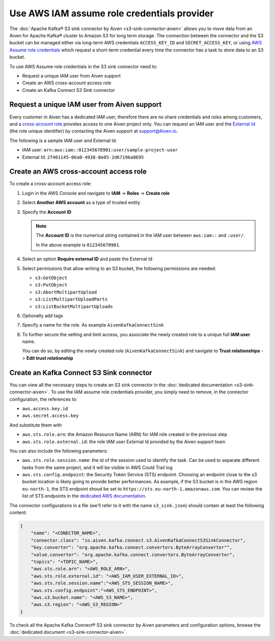 Use AWS IAM assume role credentials provider
============================================


The :doc:`Apache Kafka® S3 sink connector by Aiven <s3-sink-connector-aiven>` allows you to move data from an Aiven for Apache Kafka® cluster to Amazon S3 for long term storage. The connection between the connector and the S3 bucket can be managed either via long-term AWS credentials ``ACCESS_KEY_ID`` and ``SECRET_ACCESS_KEY``, or using `AWS Assume role credentials <https://docs.aws.amazon.com/sdkref/latest/guide/feature-assume-role-credentials.html>`_ which request a short-term credential every time the connector has a task to store data to an S3 bucket.

To use AWS Assume role credentials in the S3 sink connector need to:

* Request a unique IAM user from Aiven support
* Create an AWS cross-account access role
* Create an Kafka Connect S3 Sink connector


Request a unique IAM user from Aiven support
--------------------------------------------

Every customer in Aiven has a dedicated IAM user, therefore there are no share credentials and roles among customers, and a `cross-account role <https://docs.aws.amazon.com/IAM/latest/UserGuide/tutorial_cross-account-with-roles.html>`_ provides access to one Aiven project only. You can request an IAM user and the `External Id <https://docs.aws.amazon.com/IAM/latest/UserGuide/id_roles_create_for-user_externalid.html>`_ (the role unique identifier) by contacting the Aiven support at support@Aiven.io.

The following is a sample IAM user and External Id:

* IAM user: ``arn:aws:iam::012345678901:user/sample-project-user``
* External Id: ``2f401145-06a0-4938-8e05-2d67196a0695``

Create an AWS cross-account access role
---------------------------------------

To create a cross-account access role:

1. Login in the AWS Console and navigate to **IAM** -> **Roles** -> **Create role**
2. Select **Another AWS account** as a type of trusted entity 
3. Specify the **Account ID**

   .. Note::

    The **Account ID** is the numerical string contained in the IAM user between ``aws:iam::`` and ``:user/``. 
    
    In the above example is ``012345678901``.

4. Select an option **Require external ID** and paste the External Id
5. Select permissions that allow writing to an S3 bucket, the following permissions are needed:

   * ``s3:GetObject``
   * ``s3:PutObject``
   * ``s3:AbortMultipartUpload``
   * ``s3:ListMultipartUploadParts``
   * ``s3:ListBucketMultipartUploads``

6. Optionally add tags
7. Specify a name for the role. As example ``AivenKafkaConnectSink``
8. To further secure the setting and limit access, you associate the newly created role to a unique full **IAM user** name. 

   You can do so, by editing the newly created role (``AivenKafkaConnectSink``) and navigate to **Trust relationships** -> **Edit trust relationship**

Create an Kafka Connect S3 Sink connector
-----------------------------------------

You can view all the necessary steps to create an S3 sink connector in the :doc:`dedicated documentation <s3-sink-connector-aiven>`. To use the IAM assume role credentials provider, you simply need to remove, in the connector configuration, the references to:

* ``aws.access.key.id``
* ``aws.secret.access.key``

And substitute them with

* ``aws.sts.role.arn``: the Amazon Resource Name (ARN) for IAM role created in the previous step
* ``aws.sts.role.external.id``: the role IAM user External Id provided by the Aiven support team

You can also include the following parameters:

* ``aws.sts.role.session.name``: the id of the session used to identify the task. Can be used to separate different tasks from the same project, and it will be visible in AWS Could Trail log
* ``aws.sts.config.endpoint``: the Security Token Service (STS) endpoint. Choosing an endpoint close to the s3 bucket location is likely going to provide better performances. As example, if the S3 bucket is in the AWS region ``eu-north-1``, the STS endpoint shoud be set to ``https://sts.eu-north-1.amazonaws.com``. You can review the list of STS endpoints in the `dedicated AWS documentation <https://docs.aws.amazon.com/IAM/latest/UserGuide/id_credentials_temp_enable-regions.html>`_.

The connector configurations in a file (we'll refer to it with the name ``s3_sink.json``) should contain at least the following content:

.. code-block:: json

    {
        "name": "<CONECTOR_NAME>",
        "connector.class": "io.aiven.kafka.connect.s3.AivenKafkaConnectS3SinkConnector",
        "key.converter": "org.apache.kafka.connect.converters.ByteArrayConverter"",
        "value.converter": "org.apache.kafka.connect.converters.ByteArrayConverter",
        "topics": "<TOPIC_NAME>",
        "aws.sts.role.arn": "<AWS_ROLE_ARN>",
        "aws.sts.role.external.id": "<AWS_IAM_USER_EXTERNAL_ID>",
        "aws.sts.role.session.name":"<AWS_STS_SESSION_NAME>",
        "aws.sts.config.endpoint":"<AWS_STS_ENDPOINT>",
        "aws.s3.bucket.name": "<AWS_S3_NAME>",
        "aws.s3.region": "<AWS_S3_REGION>"
    }

To check all the Apache Kafka Connect® S3 sink connector by Aiven parameters and configuration options, browse the :doc:`dedicated document <s3-sink-connector-aiven>`.